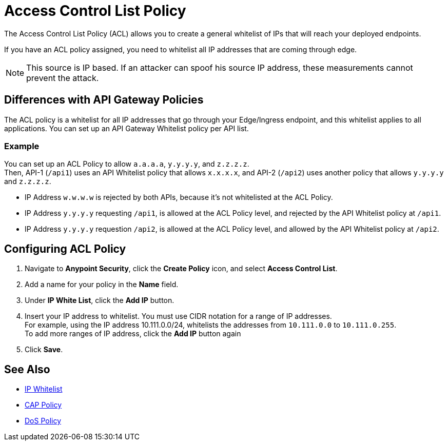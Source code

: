 = Access Control List Policy

The Access Control List Policy (ACL) allows you to create a general whitelist of IPs that will reach your deployed endpoints.

If you have an ACL policy assigned, you need to whitelist all IP addresses that are coming through edge.

[NOTE]
This source is IP based. If an attacker can spoof his source IP address, these measurements cannot prevent the attack.

== Differences with API Gateway Policies

The ACL policy is a whitelist for all IP addresses that go through your Edge/Ingress endpoint, and this whitelist applies to all applications. You can set up an API Gateway Whitelist policy per API list.

=== Example

You can set up an ACL Policy to allow `a.a.a.a`, `y.y.y.y`, and `z.z.z.z`. +
Then, API-1 (`/api1`) uses an API Whitelist policy that allows `x.x.x.x`, and API-2 (`/api2`) uses another policy that allows `y.y.y.y` and `z.z.z.z`.

* IP Address `w.w.w.w` is rejected by both APIs, because it's not whitelisted at the ACL Policy.
* IP Address `y.y.y.y` requesting `/api1`, is allowed at the ACL Policy level, and rejected by the API Whitelist policy at `/api1`.
* IP Address `y.y.y.y` requestion `/api2`, is allowed at the ACL Policy level, and allowed by the API Whitelist policy at `/api2`.

== Configuring ACL Policy

. Navigate to *Anypoint Security*, click the *Create Policy* icon, and select *Access Control List*.
. Add a name for your policy in the *Name* field.
. Under *IP White List*, click the *Add IP* button.
. Insert your IP address to whitelist. You must use CIDR notation for a range of IP addresses. +
For example, using the IP address 10.111.0.0/24, whitelists the addresses from `10.111.0.0` to `10.111.0.255`. +
To add more ranges of IP address, click the *Add IP* button again
. Click *Save*.

== See Also

* xref:api-manager::ip-whitelist.adoc[IP Whitelist]
* xref:cap-policy.adoc[CAP Policy]
* xref:dos-policy.adoc[DoS Policy]

